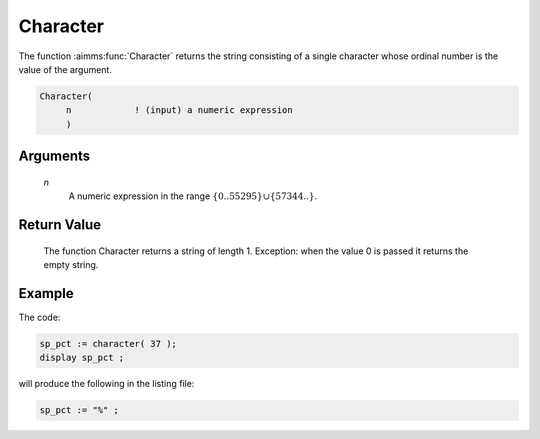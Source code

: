 .. aimms:function:: Character(n)

.. _Character:

Character
=========

The function :aimms:func:`Character` returns the string consisting of a single
character whose ordinal number is the value of the argument.

.. code-block:: aimms

    Character(
         n            ! (input) a numeric expression
         )

Arguments
---------

    *n*
        A numeric expression in the range
        :math:`\{ 0 .. 55295 \} \cup \{ 57344 .. \}`.

Return Value
------------

    The function Character returns a string of length 1. Exception: when the
    value 0 is passed it returns the empty string.


Example
-----------

The code:

.. code-block:: aimms

	sp_pct := character( 37 );
	display sp_pct ;


will produce the following in the listing file:

.. code-block:: aimms

	sp_pct := "%" ;

.. seealso::

    -   The function :aimms:func:`CharacterNumber`.

    -   `Wikipedia <https://en.wikipedia.org/wiki/Unicode>`_
